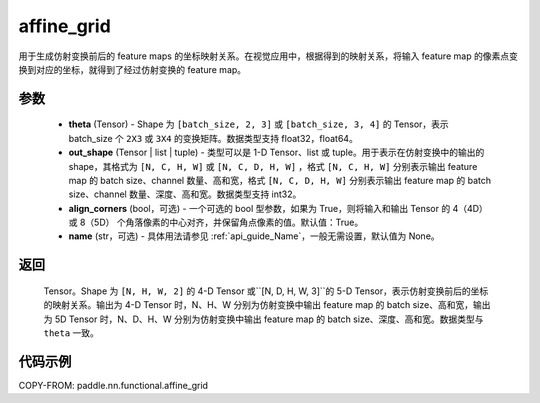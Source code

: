 .. _cn_api_nn_functional_affine_grid:

affine_grid
-------------------------------

.. py:function:: paddle.nn.functional.affine_grid(theta, out_shape, align_corners=True, name=None)


用于生成仿射变换前后的 feature maps 的坐标映射关系。在视觉应用中，根据得到的映射关系，将输入 feature map 的像素点变换到对应的坐标，就得到了经过仿射变换的 feature map。

参数
::::::::::::

  - **theta** (Tensor) - Shape 为 ``[batch_size, 2, 3]`` 或 ``[batch_size, 3, 4]`` 的 Tensor，表示 batch_size 个 ``2X3``  或 ``3X4`` 的变换矩阵。数据类型支持 float32，float64。
  - **out_shape** (Tensor | list | tuple) - 类型可以是 1-D Tensor、list 或 tuple。用于表示在仿射变换中的输出的 shape，其格式为 ``[N, C, H, W]`` 或 ``[N, C, D, H, W]`` ，格式 ``[N, C, H, W]`` 分别表示输出 feature map 的 batch size、channel 数量、高和宽，格式 ``[N, C, D, H, W]`` 分别表示输出 feature map 的 batch size、channel 数量、深度、高和宽。数据类型支持 int32。
  - **align_corners** (bool，可选) - 一个可选的 bool 型参数，如果为 True，则将输入和输出 Tensor 的 4（4D） 或 8（5D） 个角落像素的中心对齐，并保留角点像素的值。默认值：True。
  - **name** (str，可选) - 具体用法请参见 :ref:`api_guide_Name`，一般无需设置，默认值为 None。

返回
::::::::::::
 Tensor。Shape 为 ``[N, H, W, 2]`` 的 4-D Tensor 或``[N, D, H, W, 3]``的 5-D Tensor，表示仿射变换前后的坐标的映射关系。输出为 4-D Tensor 时，N、H、W 分别为仿射变换中输出 feature map 的 batch size、高和宽，输出为 5D Tensor 时，N、D、H、W 分别为仿射变换中输出 feature map 的 batch size、深度、高和宽。数据类型与 ``theta`` 一致。


代码示例
::::::::::::

COPY-FROM: paddle.nn.functional.affine_grid
